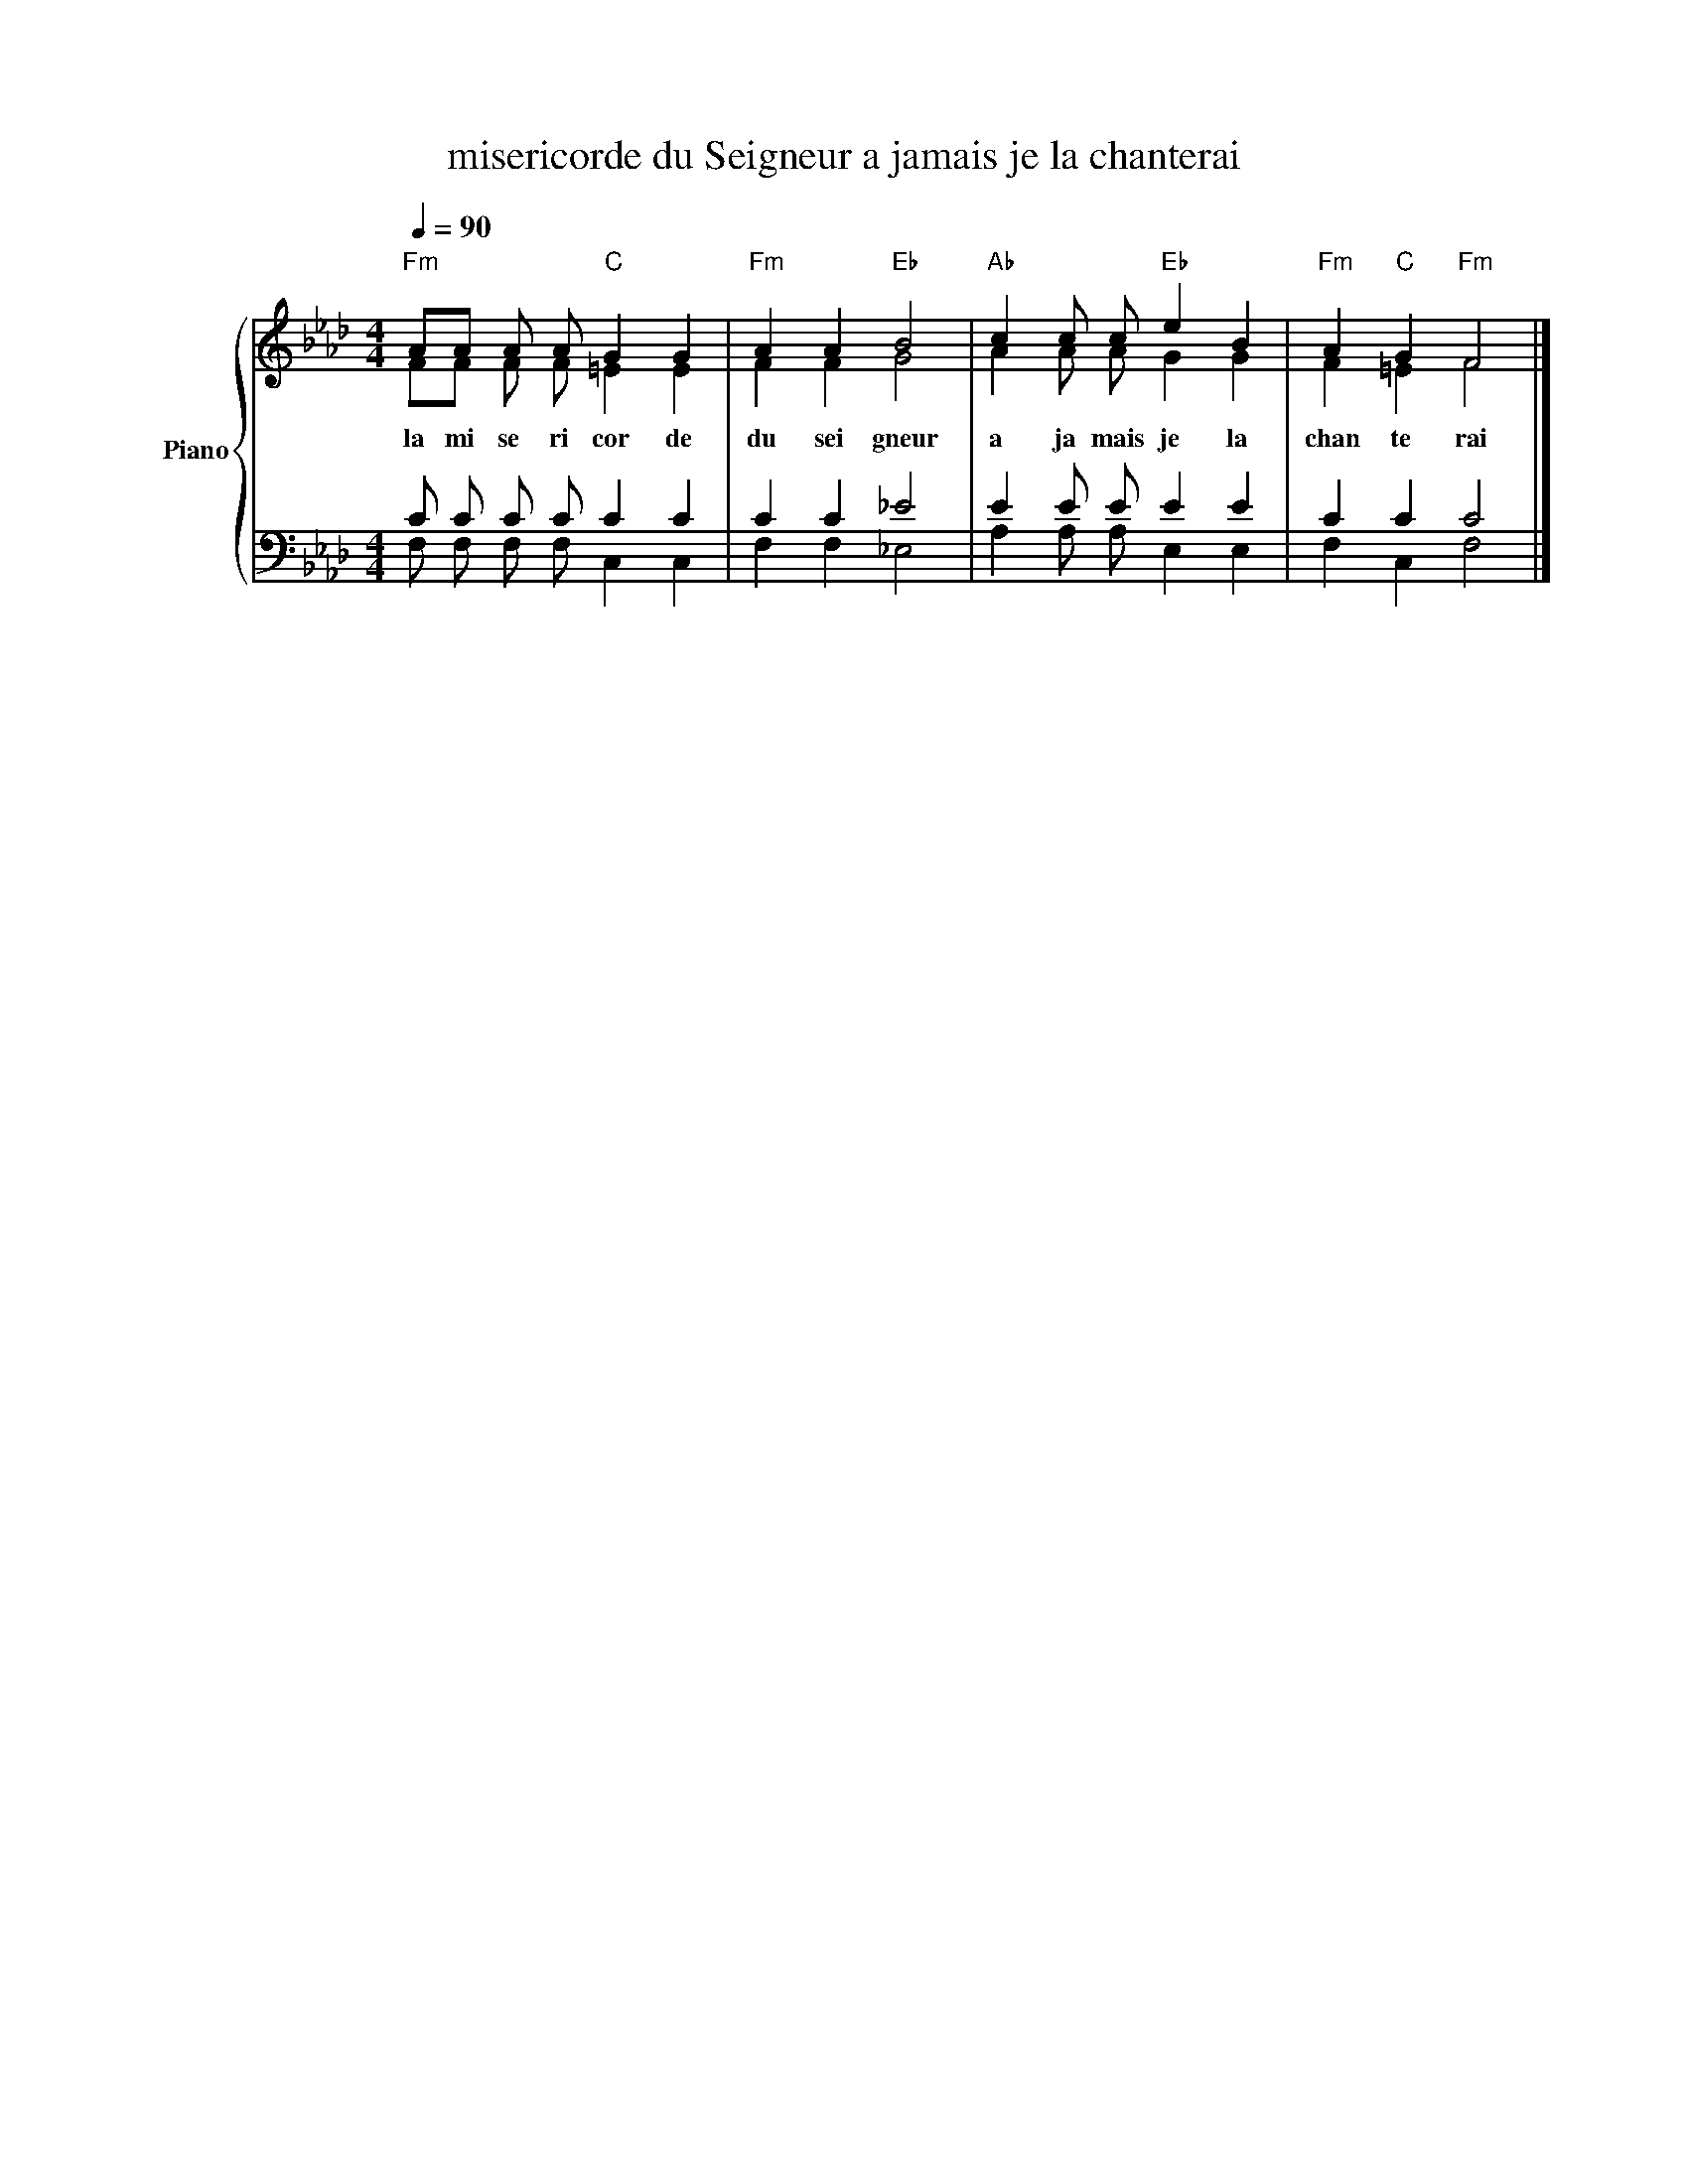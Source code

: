 X:1
T:misericorde du Seigneur a jamais je la chanterai 
%%score { ( 1 2 ) | ( 3 4 ) }
L:1/8
Q:1/4=90
M:4/4
K:Ab
V:1 treble nm="Piano" snm="Pno"
V:2 treble 
V:3 bass 
V:4 bass 
V:1
"Fm" AA A A"C" G2 G2 |"Fm" A2 A2"Eb" B4 |"Ab" c2 c c"Eb" e2 B2 |"Fm" A2"C" G2"Fm" F4 |] %4
w: la mi se ri cor de|du sei gneur|a ja mais je la|chan te rai|
V:2
 FF F F =E2 E2 | F2 F2 G4 | A2 A A G2 G2 | F2 =E2 F4 |] %4
V:3
 C C C C C2 C2 | C2 C2 _E4 | E2 E E E2 E2 | C2 C2 C4 |] %4
V:4
 F, F, F, F, C,2 C,2 | F,2 F,2 _E,4 | A,2 A, A, E,2 E,2 | F,2 C,2 F,4 |] %4

